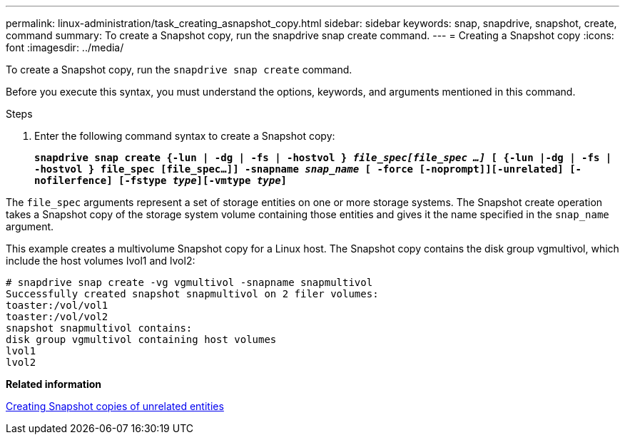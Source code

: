 ---
permalink: linux-administration/task_creating_asnapshot_copy.html
sidebar: sidebar
keywords: snap, snapdrive, snapshot, create, command
summary: To create a Snapshot copy, run the snapdrive snap create command.
---
= Creating a Snapshot copy
:icons: font
:imagesdir: ../media/

[.lead]
To create a Snapshot copy, run the `snapdrive snap create` command.

Before you execute this syntax, you must understand the options, keywords, and arguments mentioned in this command.

.Steps

. Enter the following command syntax to create a Snapshot copy:
+
`*snapdrive snap create {-lun | -dg | -fs | -hostvol } _file_spec[file_spec ...]_ [ {-lun |-dg | -fs | -hostvol } file_spec [file_spec...]] -snapname _snap_name_ [ -force [-noprompt]][-unrelated] [-nofilerfence] [-fstype _type_][-vmtype _type_]*`

The `file_spec` arguments represent a set of storage entities on one or more storage systems. The Snapshot create operation takes a Snapshot copy of the storage system volume containing those entities and gives it the name specified in the `snap_name` argument.

This example creates a multivolume Snapshot copy for a Linux host. The Snapshot copy contains the disk group vgmultivol, which include the host volumes lvol1 and lvol2:

----
# snapdrive snap create -vg vgmultivol -snapname snapmultivol
Successfully created snapshot snapmultivol on 2 filer volumes:
toaster:/vol/vol1
toaster:/vol/vol2
snapshot snapmultivol contains:
disk group vgmultivol containing host volumes
lvol1
lvol2
----

*Related information*

xref:concept_creating_snapshotcopies_of_unrelatedentities.adoc[Creating Snapshot copies of unrelated entities]
